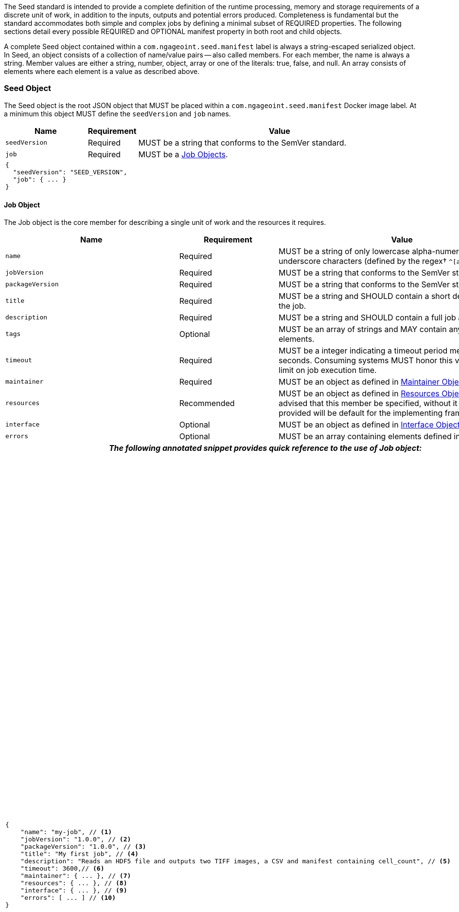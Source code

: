 :tabletags-red.bodydata: <td style="background-color:red;">|</td>

The Seed standard is intended to provide a complete definition of the runtime processing, memory and storage
requirements of a discrete unit of work, in addition to the inputs, outputs and potential errors produced.
Completeness is fundamental but the standard accommodates both simple and complex jobs by defining a minimal subset of
REQUIRED properties. The following sections detail every possible REQUIRED and OPTIONAL manifest property in both root
and child objects.

A complete Seed object contained within a `com.ngageoint.seed.manifest` label is always a string-escaped serialized
object. In Seed, an object consists of a collection of name/value pairs -- also called members. For each member, the
name is always a string. Member values are either a string, number, object, array or one of the literals: true, false,
and null. An array consists of elements where each element is a value as described above.

[[seed-section, Seed Object]]
=== Seed Object
The Seed object is the root JSON object that MUST be placed within a `com.ngageoint.seed.manifest` Docker image label.
At a minimum this object MUST define the `seedVersion` and `job` names.

[cols="2,1,2,5",options="header"]
|=====
| Name | Requirement 2+| Value

|`seedVersion`
|Required
2+|MUST be a string that conforms to the SemVer standard.

|`job`
|Required
2+|MUST be a <<job-section>>.

4+a|
[source,javascript]
----
{
  "seedVersion": "SEED_VERSION",
  "job": { ... }
}
----
|=====

[[job-section, Job Objects]]
==== Job Object
The Job object is the core member for describing a single unit of work and the resources it requires.

[cols="2,1,2,5",options="header"]
|=====
| Name | Requirement 2+| Value

|`name`
|Required
2+|MUST be a string of only lowercase alpha-numeric, dash or underscore characters (defined by the
regex† `^[a-z0-9_-]+$`).

|`jobVersion`
|Required
2+|MUST be a string that conforms to the SemVer standard.

|`packageVersion`
|Required
2+|MUST be a string that conforms to the SemVer standard.

|`title`
|Required
2+|MUST be a string and SHOULD contain a short descriptive title of the job.

|`description`
|Required
2+|MUST be a string and SHOULD contain a full job abstract.

|`tags`
|Optional
2+|MUST be an array of strings and MAY contain any number of elements.

|`timeout`
|Required
2+|MUST be a integer indicating a timeout period measured in seconds. Consuming systems MUST honor this value
as a hard limit on job execution time.

|`maintainer`
|Required
2+|MUST be an object as defined in <<maintainer-section>>.

|`resources`
|Recommended
2+|MUST be an object as defined in <<resources-section>>. It is highly advised that this member be specified,
without it resources provided will be default for the implementing framework.

|`interface`
|Optional
2+|MUST be an object as defined in <<interface-section>>.

|`errors`
|Optional
2+|MUST be an array containing elements defined in <<errors-section>>

4+h| _The following annotated snippet provides quick reference to the use of Job object:_

3+a|
[source,javascript]
----
{
    "name": "my-job", // <1>
    "jobVersion": "1.0.0", // <2>
    "packageVersion": "1.0.0", // <3>
    "title": "My first job", // <4>
    "description": "Reads an HDF5 file and outputs two TIFF images, a CSV and manifest containing cell_count", // <5>
    "timeout": 3600,// <6>
    "maintainer": { ... }, // <7>
    "resources": { ... }, // <8>
    "interface": { ... }, // <9>
    "errors": [ ... ] // <10>
}
----
a|
<1> Required string containing job identifier. Limited to regex† `^[a-z0-9_-]+$`. `name` and `jobVersion` members
combined should be unique system-wide.
<2> Required string containing version identifier of job in SemVer format. `name` and `jobVersion` members
combined should be unique system-wide.
<3> Required string containing packaging version identifier in SemVer format. `packageVersion` is used to indicate
updates to the job interface, it should NEVER be used to indicate changes to the job.
<4> Required string containing short job title.
<5> Required string containing job abstract. Inline markup should be avoided, but not prohibited.
<6> Required integer containing job timeout value in seconds.
<7> Required <<maintainer-section>>.
<8> Optional <<resources-section>>.
<9> Optional <<interface-section>>.
<10> Optional array of <<errors-section>>.
|=====

[[maintainer-section, Maintainer Object]]
===== Maintainer Object
The Maintainer object is the member that identifies the individual and organization (optional) acting as a point of
contact for a Seed job.

[cols="2,1,2,5",options="header"]
|=====
| Name | Requirement 2+| Value

|`name`
|Required
2+|MUST be a string and SHOULD contain the full name of maintaining individual.

|`email`
|Required
2+|MUST be a string and SHOULD contain the best contact email for maintaining individual or organization.

|`phone`
|Optional
2+|MUST be a string and SHOULD contain the best contact phone number for maintaining individual or organization.

|`organization`
|Optional
2+|MUST be a string and SHOULD contain the organization responsible for maintaining or sponsoring Seed job.

|`url`
|Optional
2+|MUST be a string and SHOULD contain a publicly accessible URL to complete job design or usage documentation.

4+h| _The following annotated snippet provides quick reference to the use of Maintainer object:_

3+a|
[source,javascript]
----
{
    "name": "John Doe", // <1>
    "email": "jdoe@example.com", // <2>
    "phone": "666-555-4321", // <3>
    "organization": "E-corp", // <4>
    "url": "http://www.example.com" // <5>
}
----
a|
<1> Required string containing full name of maintaining individual.
<2> Required string containing best contact email for maintaining individual or organization.
<3> Optional string containing best contact phone number for maintaining individual or organization.
<4> Optional string containing organization responsible for maintaining or sponsoring Seed job.
<5> Optional string containing publicly accessible URL to complete job design or usage documentation.
|=====

[[resources-section, Resources Object]]
===== Resources Object
The Resources object is the member that identifies all resource requirements for a job. This is most commonly CPU,
memory and disk scalar resources, but MAY in the future accommodate more complex types such as ranges and sets. The
final computed resources allocated for all `scalar` elements MUST be injected as environment variables to the job at run
time. Reference <<environment-variables>> and <<resource-defaults>> for clarification on what the implementing framework
MUST provide.

[cols="2,1,2,5",options="header"]
|=====
| Name | Requirement 2+| Value

|`scalar`
|Required
2+|MUST be an array of `Scalar` objects and MAY contain any number of elements. There is no other standard restriction
on the array size.
|=====

.Scalar Object
The Scalar objects MAY include any arbitrary custom resource name, but there are reserved resources `cpu`, `disk`,
`mem` and `sharedMem` that have special meaning. The reserved resource names `cpu`, `disk` and `mem` SHOULD be
populated by all Seed compliant images, as the defaults provided at runtime will likely be inadequate to run all but the
most minimal job. The `sharedMem` resource applies primarily to high-performance and scientific applications
and will rarely be needed.

[cols="2,1,2,5",options="header"]
|=====
| Name | Requirement 2+| Value

|`name`
|Required
2+|MUST be a string of only alphabetic, dash or underscore characters (defined by the regex† `^[a-zA-Z_-]+$`) indicating
the resource required by the job. Refer to <<variable-injection>> for details on environment variable available at
execution time.

|`value`
|Required
2+|MUST be a number indicating the quantity of the resource required by the job. When dealing with storage resources
such as `mem` or `disk` units of Mebibytes (MiB) MUST be used.

|`inputMultiplier`
|Optional
2+|MUST be a number indicating the factor by which input file size is multiplied and added to the constant value
for resource.
|=====

Use of `inputMultiplier` for `mem` or `disk` resource types is useful when memory or output disk requirements of a job
are a function of input file size. The following basic formula computes the resource requirement when an
`inputMultiplier` is defined.

----
resourceRequirement = inputVolume * inputMultiplier + constantValue
----

For example, when total input file size is 2.0MiB and an `inputMultiplier` of `4.0` and `value` of `0.1` is
specified for `disk`, the following computes the resource requirement:

----
diskRequirement = 2.0MiB * 4.0 + 0.1MiB
----

[cols="2,1,2,5",options=""]
|=====
4+h| _The following annotated snippet provides quick reference to the use of Maintainer object:_

3+a|
[source,javascript]
----
[
    { "name": "cpus", "value": 1.0 }, // <1>
    { "name": "disk", "value": 4.0, "inputMultiplier": 4.0 }, // <2>
    { "name": "mem", "value": 64.0, "inputMultiplier": 4.0 }, // <3>
    ... // <4>
]
----
a|
<1> Recommended Scalar object demonstrating single constant scalar value for specifying CPU requirement of job.
<2> Optional Scalar object demonstrating single constant scalar value in addition to a multiplier based on total input
file size for scaling disk requirement of job. This multiplier allows for scaling the output disk space required as a
function of input file size.
<3> Recommended Scalar object demonstrating single constant scalar value in addition to a multiplier based on total
input file size for scaling memory requirement of job.
<4> Optional additional Scalar objects for any custom resources needed by job.
|=====

[[interface-section, Interface Object]]
===== Interface Object
The Interface object is the primary member that describes the command arguments, environment variables,
mounts, settings, inputs and outputs defined for a job.

[cols="2,1,2,5",options="header"]
|=====
| Name | Requirement 2+| Value

|`command`
|Optional
2+|MUST be a string specifying the complete string passed to the container at run time. Based on the Linux shell, shell
escaping of special characters MAY be required. If a Docker ENTRYPOINT is defined that launches the executable, omission
of the executable MAY be necessary in `command` string. The Seed `command` member can be treated as analogous to the
Docker CMD statement.

|`inputs`
|Optional
2+|MUST be an object as defined in <<inputs-section>>.

|`outputs`
|Optional
2+|MUST be an object as defined in <<outputs-section>>.

|`mounts`
|Optional
2+|MUST be an array of `Mounts` objects (see <<mounts-section>>) and MAY contain any number of elements. There is no 
other standard restriction on the array size.

|`settings`
|Optional
2+|MUST be an array of `Settings` objects (see <<settings-section>>) and MAY contain any number of elements. There is no
other standard restriction on the array size.

4+h| _The following annotated snippet provides quick reference to the use of Interface object:_

3+a|
[source,javascript]
----
{
    "command": "/app/job.sh ${INPUT_FILE} ${OUTPUT_DIR}", // <1>
    "inputs": { "files": [ { "name": "INPUT_FILE", ... }, ... ] }, // <2>
    "outputs": { ... }, // <3>
    "mounts": [ ... ], // <4>
    "settings": [ ... ] // <5>
}
----
a|
<1> Optional string indicating the job arguments. Reference <<environment-variables>> for clarification on what the
implementing framework MUST provide. Linux shell escaping MAY be needed in the case of special characters.
<2> Optional <<inputs-section>>. This is the means to inject external data into the job container.
<3> Optional <<outputs-section>>. This is the means to capture results from the job container.
<4> Optional <<mounts-section>>. This defines any directories that need to be mounted into the job container.
<5> Optional <<settings-section>>. This defines any environment specific settings needed at run time.
|=====

[[inputs-section, Inputs Object]]
====== Inputs Object
The Inputs object is the member responsible for indicating immutable input data available to the Seed image at
runtime.

[cols="2,1,2,5",options="header"]
|=====
| Name | Requirement 2+| Value

|`files`
|Optional
2+|MUST be an array of objects defined in the Files Object sub-section.

|`json`
|Optional
2+|MUST be an array of objects defined in the JSON Object sub-section.
|=====

.Files Object

Critical implementation details related to `multiple` member should be referenced in
<<environment-variables,environment variables>>. The following table defines the `files` object members.

[cols="2,1,2,5",options="header"]
|=====
| Name | Requirement 2+| Value

|`name`
|Required
2+|MUST be a string of only alphabetic, dash or underscore characters (defined by the regex† `^[a-zA-Z_-]+$`) indicating
the environment variable name that will be injected by the executor† for job consumption. Refer to
<<variable-injection>> for details on environment variable available at execution time.

|`mediaTypes`
|Optional
2+|MUST be an array of strings that MUST indicate the IANA Media types that the job accepts. If omitted, executor† will
not be able to perform validation.

|`multiple`
|Optional
2+|MUST be a boolean indicating whether multiple physical files are processed by this `Files` element. If omitted, the
default value MUST be treated as false. If true, the `command` placeholder will be replaced with an absolute directory
containing all files. If false or omitted, the `command` placeholder will be replaced with an absolute path to a single
file.

|`partial`
|Optional
2+|MUST be a boolean indicating whether input file is required in whole or in part. This allows an executor† to make
intelligent choices when providing very large files to a job. This should only be set to true if the job is expected to
use less than half of very large input files. If omitted, the default value MUST be treated as true.

|`required`
|Optional
2+|MUST be a boolean indicating whether this input value SHOULD always be expected. If omitted, the default value MUST
be treated as true.
|=====

.JSON Object
The following table defines the `json` object members.

[cols="2,1,2,5",options="header"]
|=====
| Name | Requirement 2+| Value
|`name`
|Required
2+|MUST be a string of only alphabetic, dash or underscore characters (defined by the regex† `^[a-zA-Z_-]+$`)
indicating the environment variable name that will be injected by the executor† for job consumption.
Refer to <<variable-injection>> for details on environment variable available at execution time.

|`type`
|Required
2+|MUST be a string and indicate a valid JSON schema type.

|`required`
|Optional
2+|MUST be a boolean indicating whether this input value SHOULD always be expected. If omitted, the default value
MUST be treated as true.
|=====

[cols="2,1,2,5"]
|=====
4+h| _The following annotated snippet provides quick reference to the use of Inputs object:_

3+a|
[source,javascript]
----
{
    "files": [ // <1>
        {
            "name": "INPUT_FILE", // <2>
            "mediaTypes": [ "image/x-hdf5-image" ], // <3>
            "multiple": false, // <4>
            "partial": true, // <5>
            "required": true // <6>
        },
        ...
    ]
    "json": [ // <7>
        {
            "name": "INPUT_STRING",<8>
            "type": "string", // <9>
            "required": false // <10>
        }
    ]
}
----
a|
<1> Optional array containing elements defined by Files Elements sub-section.
<2> Required string containing name used to inject data via environment variables.
<3> Optional array containing a list of accepted Media types. Omission will disable executor† validation.
<4> Optional boolean indicating whether this element represents multiple files (flat directory) vs one file (false).
Default is `false`.
<5> Optional boolean indicating that a job consumes only a small portion of input file. Default is `false`.
<6> Optional boolean indicating whether job requires this particular file. Default is `true`.
<7> Optional array containing elements defined by JSON Elements sub-section.
<8> Required string containing name used to inject data via environment variables.
<9> Required string containing a valid JSON schema type for input validation.
<10> Optional boolean indicating whether job requires this particular JSON input. Default is `true`.
|=====

[[outputs-section, Outputs Object]]
====== Outputs Object
The Outputs object is the member responsible for indicating all output data and the means to capture that data
following the execution of a Seed image. Data can be captured in two different forms: directly as a file or
extracted JSON from a manifest. File type output is simply matched based on a standard glob pattern. JSON objects are
expected to be gathered from a JSON manifest that by Seed standard convention MUST be written at the root of the job
output directory as `seed.outputs.json`. The absolute path to the job output directory is REQUIRED to be passed
into the container at job execution time in the `OUTPUT_DIR` environment variable. Special attention should be given to
<<output-data-capture,output file permissions>> and support is provided for defining
<<extended-file-metadata,extended metadata>>.

[cols="2,1,2,5",options="header"]
|=====
| Name | Requirement 2+| Value

|`files`
|Optional
2+|MUST be an array of objects defined in the Files Object sub-section.

|`json`
|Optional
2+|MUST be an array of objects defined in the JSON Object sub-section.
|=====

.Files Object
The following table defines the `files` object members.

[cols="2,1,2,5",options="header"]
|=====
| Name | Requirement 2+| Value

|`name`
|Required
2+|MUST be a string of only alphabetic, dash or underscore characters (defined by the regex† `^[a-zA-Z_-]+$`)
indicating the key the executor† will place the file name captured for downstream processing.

|`mediaType`
|Optional
2+|MUST indicate the IANA Media type for the file being captured by Outputs.

|`pattern`
|Required
2+|MUST indicate a standard glob pattern for the capture of files.

|`multiple`
|Optional
2+|MUST be a boolean indicating whether multiple output files may be captured by this `Files` element. If omitted, the
default value MUST be treated as false.

|`required`
|Optional
2+|MUST be a boolean indicating whether this input value SHOULD always be expected. If omitted, the default value
is `true`.
|=====

.JSON Object
The following table defines the `json` object members.

[cols="2,1,2,5",options="header"]
|=====
| Name | Requirement 2+| Value

|`name`
|Required
2+|MUST be a string of only alphabetic, dash or underscore characters (defined by the regex† `^[a-zA-Z_-]+$`)
indicating the key the executor† will place the JSON member value in for downstream use. When `key` member
is omitted, it must be a case-sensitive match of the member key in `seed.outputs.json` file.

|`type`
|Required
2+|MUST be a string indicating the JSON schema type of the member being captured from the `seed.outputs.json` file.

|`key`
|Optional
2+|MUST be a string indicating the case-sensitive `seed.outputs.json` member to capture. If omitted, the member
key is assumed to be a case-sensitive match for the above defined `name` member.

|`required`
|Optional
2+|MUST be a boolean indicating whether this input value SHOULD always be expected. If omitted, the default value
MUST be treated as true.
|=====

[cols="2,1,2,5"]
|=====
4+h| _The following annotated snippets provides quick reference to the use of Outputs object:_

3+a|
Seed `outputs` object snippet:

[source,javascript]
----
{
    "files": [ // <1>
        {
            "name": "OUTPUT_TIFFS", // <2>
            "mediaType": "image/tiff", // <3>
            "pattern": "outfile*.tif", // <4>
            "multiple": false, // <5>
            "required": true // <6>
        },
        ...
    ],
    "json": [ // <7>
        {
            "name": "CELL_COUNT", // <8>
            "type": "integer", // <9>
            "key": "cellCount" // <10>
        },
        ...
    ]
}
----
seed.outputs.json:
[source,javascript]

----
{
    "cellCount": 256, //<11>
    ...
}
----
a|
<1> Optional array containing elements defined by Files Elements sub-section.
<2> Required string containing output identifier.
<3> Optional string containing IANA Media type of file.
<4> Required string containing glob expression for file capture. Executor† is expected to
capture output relative to OUTPUT_DIR.
<5> Optional boolean indicating whether a single or multiple values are supported. The executor† is expected to
validate that matched outputs are consistent with this value - one or at least one. Default value is false.
<6> Optional boolean indicating whether executor† should assume failure if output data is missing. Default value
is true.
<7> Optional array containing elements defined by JSON Elements sub-section.
<8> Required string containing output identifier. MUST be used by executor† to match member for capture from
`seed.outputs.json` in absence of `key` member.
<9> Required string containing JSON schema type of member extracted from `seed.outputs.json` file.
<10> Optional string containing key of member for extraction. This allows mapping from a `seed.outputs.json` file
member key that differs from the value of `name` member.
<11> Example output manifest containing key defined in (10).
|=====

[[mounts-section, Mounts Object]]
====== Mounts Object
The Mounts object is the member responsible for indicating any additional directories that must be mounted into the
container for the Job to run. A mount directory is typically a shared file system directory that contains some set of
reference data that the Job requires.

[cols="2,1,2,5",options="header"]
|=====
| Name | Requirement 2+| Value

|`name`
|Required
2+|MUST be a string of only alphabetic, dash or underscore characters (defined by the regex† `^[a-zA-Z_-]+$`) that
correlates mount references elsewhere in the Interface to an external mount configuration that specifies how the
mount is provided.

|`path`
|Required
2+|MUST be an absolute file system path specifying where in the container the Job expects the shared directory to be
mounted.

|`mode`
|Optional
2+|MUST be a string that either specifies "ro" for read-only access to the directory or "rw" for read-write access.
Default value is "ro".

4+h| _The following annotated snippet provides quick reference to the use of Mounts object:_

3+a|
[source,javascript]
----
[
    {
        "name": "MOUNT1", // <1>
        "path": "/the/container/path", // <2>
        "mode": "ro" // <3>
    },
    ...
]
----
a|
<1> Required string containing the name to be used to lookup uses in the Interface.
<2> Required string indicating the absolute file system path where the directory should be mounted.
<3> Optional string indicating whether the directory should be mounted in read-only ("ro") or read-write ("rw") mode.
|=====

[[settings-section, Settings Object]]
====== Settings Object
The Settings object is the member responsible for indicating all content not related to data that is needed for the
Seed job to run. These will be exposed as environment variables at run time. Most commonly, Settings will be used for
environment specific configuration or external credentials.

While it is _highly_ advised that Seed jobs SHOULD limit input / output to the provided constructs (`inputs` /
`outputs`), there are justified use cases for violating this encapsulation. If database ingestion or downstream
 messaging are necessary, this is a reasonable mechanism to accomplish that.

[cols="2,1,2,5",options="header"]
|=====
| Name | Requirement 2+| Value

|`name`
|Required
2+|MUST be a string of only alphabetic, dash or underscore characters (defined by the regex† `^[a-zA-Z_-]+$`) that
indicates the environment variable to be injected at run time. Refer to <<variable-injection>> for details on
environment variable available at execution time.

|`secret`
|Optional
2+|MUST be a boolean that indicates whether the value associated with the named setting is secret and stored as a
secure string.

4+h| _The following annotated snippet provides quick reference to the use of Settings object:_

3+a|
[source,javascript]
----
[
   {
       "name": "SETTING1", // <1>
       "secret": true // <2>
   },
   ...
]
----
a|
<1> Required string containing the environment variable name to be injected at run time.
<2> Optional boolean indicating whether the setting value is sensitive and stored as a secret.
|=====

[[errors-section, Errors Objects]]
===== Errors Object
The Errors object allows for developers† to map arbitrary exit codes to meaningful textual descriptions. This is useful
in passing information to the executor† to differentiate between data and job errors.

[cols="2,1,2,5",options="header"]
|=====
| Name | Requirement 2+| Value

|`code`
|Required
2+|MUST be an integer indicating the exit code of the executing job process.

|`title`
|Required
2+|MUST be a string indicating the short descriptive title of the error.

|`description`
|Optional
2+|MUST be a string indicating the complete error description and possible causes.

|`category`
|Optional
2+|MUST be a string containing one of the following values: `job` or `data`. If omitted, the default
value is `job`.

4+h| _The following annotated snippet provides quick reference to the use of Errors object:_

3+a|
[source,javascript]
----
[
    {
        "code": 1, // <1>
        "title": "Error Name", // <2>
        "description": "Error Description", // <3>
        "category": "job" // <4>
    },
    ...
]
----
a|
<1> Required integer indicating job process exit code.
<2> Required string containing human-friendly short name of error.
<3> Optional string containing complete error code description.
<4> Optional string containing the error type. This value MUST be either: `job` or `data`. The default
value is `job`.
|=====
